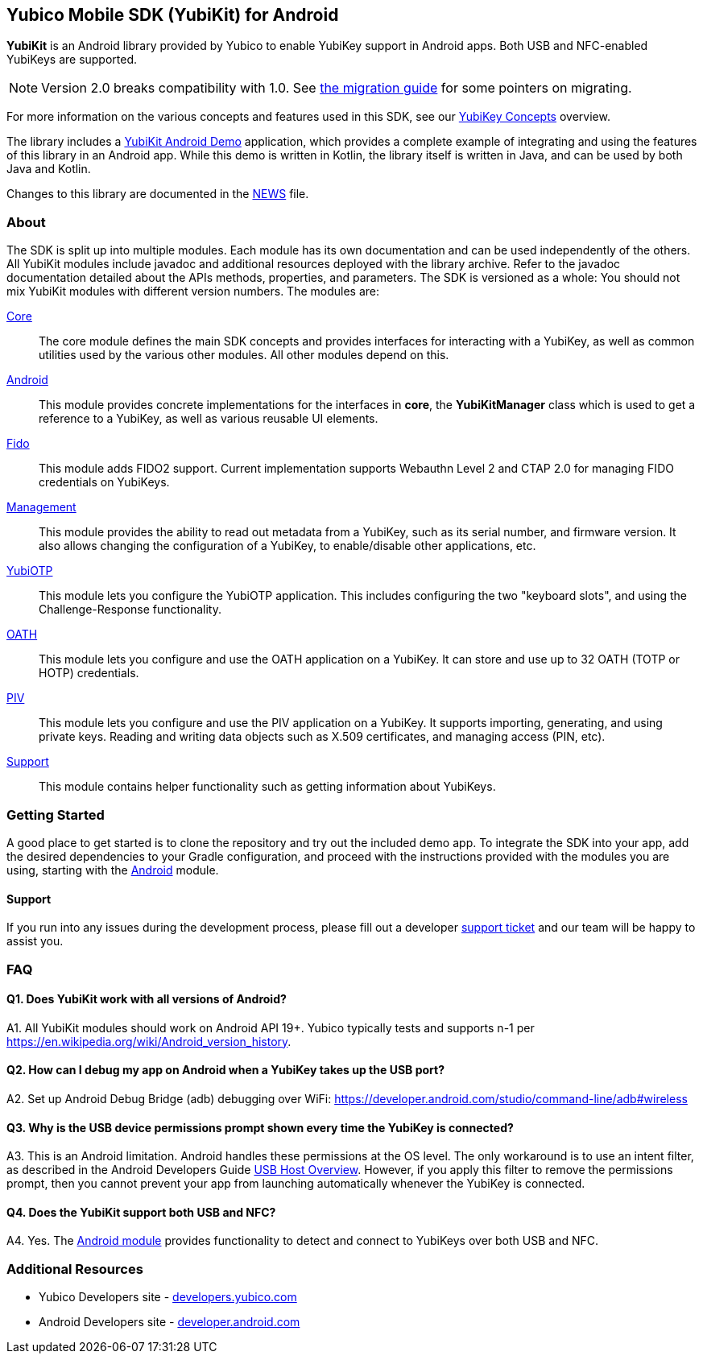 == Yubico Mobile SDK (YubiKit) for Android
*YubiKit* is an Android library provided by Yubico to enable YubiKey support in
Android apps. Both USB and NFC-enabled YubiKeys are supported.

NOTE: Version 2.0 breaks compatibility with 1.0. See
link:./doc/Migration_1.0-2.0.adoc[the migration guide] for some pointers on
migrating.

For more information on the various concepts and features used in this SDK,
see our https://developers.yubico.com/Mobile/Concepts.html[YubiKey Concepts]
overview.

The library includes a link:./AndroidDemo/[YubiKit Android Demo] application,
which provides a complete example of integrating and using the features of this
library in an Android app. While this demo is written in Kotlin, the library
itself is written in Java, and can be used by both Java and Kotlin.

Changes to this library are documented in the link:./NEWS[NEWS] file.

=== About
The SDK is split up into multiple modules. Each module has its own
documentation and can be used independently of the others. All YubiKit modules
include javadoc and additional resources deployed with the library archive.
Refer to the javadoc documentation detailed about the APIs methods,
properties, and parameters. The SDK is versioned as a whole: You should not mix
YubiKit modules with different version numbers. The modules are:

link:./core/[Core]::
The core module defines the main SDK concepts and provides interfaces for
interacting with a YubiKey, as well as common utilities used by the various
other modules. All other modules depend on this.

link:./android/[Android]::
This module provides concrete implementations for the interfaces in *core*, the
*YubiKitManager* class which is used to get a reference to a YubiKey, as well as
various reusable UI elements.

link:./fido/[Fido]::
This module adds FIDO2 support. Current implementation supports Webauthn Level 2 and CTAP 2.0 for managing FIDO credentials on YubiKeys.

link:./management/[Management]::
This module provides the ability to read out metadata from a YubiKey, such as
its serial number, and firmware version. It also allows changing the
configuration of a YubiKey, to enable/disable other applications, etc.

link:./yubiotp/[YubiOTP]::
This module lets you configure the YubiOTP application. This includes
configuring the two "keyboard slots", and using the Challenge-Response
functionality.

link:./oath/[OATH]::
This module lets you configure and use the OATH application on a YubiKey. It can
store and use up to 32 OATH (TOTP or HOTP) credentials.

link:./piv/[PIV]::
This module lets you configure and use the PIV application on a YubiKey. It
supports importing, generating, and using private keys. Reading and writing
data objects such as X.509 certificates, and managing access (PIN, etc).

link:./support/[Support]::
This module contains helper functionality such as getting information about YubiKeys.

=== Getting Started
A good place to get started is to clone the repository and try out the included
demo app. To integrate the SDK into your app, add the desired dependencies to
your Gradle configuration, and proceed with the instructions provided with the
modules you are using, starting with the link:./android/[Android] module.


==== Support
If you run into any issues during the development process, please fill out a
developer https://support.yubico.com/support/tickets/new[support ticket] and
our team will be happy to assist you.


=== FAQ

==== Q1. Does YubiKit work with all versions of Android?
A1. All YubiKit modules should work on Android API 19+. Yubico typically tests
and supports n-1 per https://en.wikipedia.org/wiki/Android_version_history.

==== Q2. How can I debug my app on Android when a YubiKey takes up the USB port?
A2. Set up Android Debug Bridge (adb) debugging over WiFi:
https://developer.android.com/studio/command-line/adb#wireless

==== Q3.  Why is the USB device permissions prompt shown every time the YubiKey is connected?
A3. This is an Android limitation. Android handles these permissions at the OS
level. The only workaround is to use an intent filter, as described in the
Android Developers Guide
https://developer.android.com/guide/topics/connectivity/usb/host.html#using-intents[USB Host Overview].
However, if you apply this filter to remove the permissions prompt, then you
cannot prevent your app from launching automatically whenever the YubiKey is
connected.

==== Q4. Does the YubiKit support both USB and NFC?
A4. Yes. The link:./android/[Android module] provides functionality to detect
and connect to YubiKeys over both USB and NFC.


=== Additional Resources
* Yubico Developers site - https://developers.yubico.com[developers.yubico.com]
* Android Developers site - https://developer.android.com[developer.android.com]
